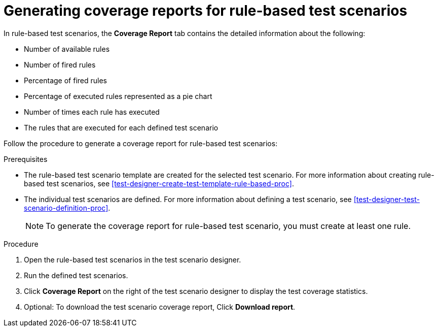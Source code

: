 [id='test-scenarios-coverage-report-rule-based-proc']
= Generating coverage reports for rule-based test scenarios

In rule-based test scenarios, the *Coverage Report* tab contains the detailed information about the following:

* Number of available rules
* Number of fired rules
* Percentage of fired rules
* Percentage of executed rules represented as a pie chart
* Number of times each rule has executed
* The rules that are executed for each defined test scenario

Follow the procedure to generate a coverage report for rule-based test scenarios:

.Prerequisites
* The rule-based test scenario template are created for the selected test scenario. For more information about creating rule-based test scenarios, see xref:test-designer-create-test-template-rule-based-proc[].
* The individual test scenarios are defined. For more information about defining a test scenario, see xref:test-designer-test-scenario-definition-proc[].
+
NOTE: To generate the coverage report for rule-based test scenario, you must create at least one rule.

.Procedure
. Open the rule-based test scenarios in the test scenario designer.
. Run the defined test scenarios.
. Click *Coverage Report* on the right of the test scenario designer to display the test coverage statistics.
. Optional: To download the test scenario coverage report, Click *Download report*.
